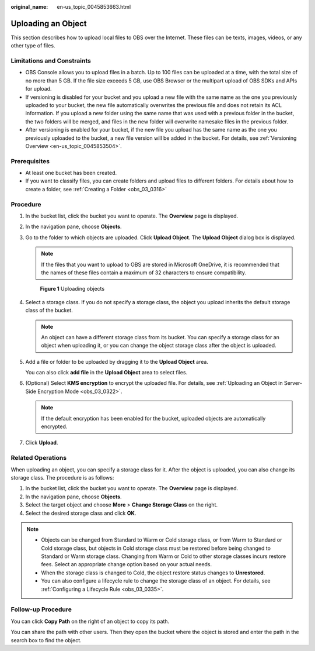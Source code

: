 :original_name: en-us_topic_0045853663.html

.. _en-us_topic_0045853663:

Uploading an Object
===================

This section describes how to upload local files to OBS over the Internet. These files can be texts, images, videos, or any other type of files.

Limitations and Constraints
---------------------------

-  OBS Console allows you to upload files in a batch. Up to 100 files can be uploaded at a time, with the total size of no more than 5 GB. If the file size exceeds 5 GB, use OBS Browser or the multipart upload of OBS SDKs and APIs for upload.
-  If versioning is disabled for your bucket and you upload a new file with the same name as the one you previously uploaded to your bucket, the new file automatically overwrites the previous file and does not retain its ACL information. If you upload a new folder using the same name that was used with a previous folder in the bucket, the two folders will be merged, and files in the new folder will overwrite namesake files in the previous folder.
-  After versioning is enabled for your bucket, if the new file you upload has the same name as the one you previously uploaded to the bucket, a new file version will be added in the bucket. For details, see :ref:`Versioning Overview <en-us_topic_0045853504>`.

Prerequisites
-------------

-  At least one bucket has been created.
-  If you want to classify files, you can create folders and upload files to different folders. For details about how to create a folder, see :ref:`Creating a Folder <obs_03_0316>`

Procedure
---------

#. In the bucket list, click the bucket you want to operate. The **Overview** page is displayed.

#. In the navigation pane, choose **Objects**.

#. Go to the folder to which objects are uploaded. Click **Upload Object**. The **Upload Object** dialog box is displayed.

   .. note::

      If the files that you want to upload to OBS are stored in Microsoft OneDrive, it is recommended that the names of these files contain a maximum of 32 characters to ensure compatibility.


   .. figure:: /_static/images/en-us_image_0153827167.png
      :alt: **Figure 1** Uploading objects

      **Figure 1** Uploading objects

#. Select a storage class. If you do not specify a storage class, the object you upload inherits the default storage class of the bucket.

   .. note::

      An object can have a different storage class from its bucket. You can specify a storage class for an object when uploading it, or you can change the object storage class after the object is uploaded.

#. Add a file or folder to be uploaded by dragging it to the **Upload Object** area.

   You can also click **add file** in the **Upload Object** area to select files.

#. (Optional) Select **KMS encryption** to encrypt the uploaded file. For details, see :ref:`Uploading an Object in Server-Side Encryption Mode <obs_03_0322>`.

   .. note::

      If the default encryption has been enabled for the bucket, uploaded objects are automatically encrypted.

#. Click **Upload**.

Related Operations
------------------

When uploading an object, you can specify a storage class for it. After the object is uploaded, you can also change its storage class. The procedure is as follows:

#. In the bucket list, click the bucket you want to operate. The **Overview** page is displayed.
#. In the navigation pane, choose **Objects**.
#. Select the target object and choose **More** > **Change Storage Class** on the right.
#. Select the desired storage class and click **OK**.

.. note::

   -  Objects can be changed from Standard to Warm or Cold storage class, or from Warm to Standard or Cold storage class, but objects in Cold storage class must be restored before being changed to Standard or Warm storage class. Changing from Warm or Cold to other storage classes incurs restore fees. Select an appropriate change option based on your actual needs.
   -  When the storage class is changed to Cold, the object restore status changes to **Unrestored**.
   -  You can also configure a lifecycle rule to change the storage class of an object. For details, see :ref:`Configuring a Lifecycle Rule <obs_03_0335>`.

Follow-up Procedure
-------------------

You can click **Copy Path** on the right of an object to copy its path.

You can share the path with other users. Then they open the bucket where the object is stored and enter the path in the search box to find the object.
